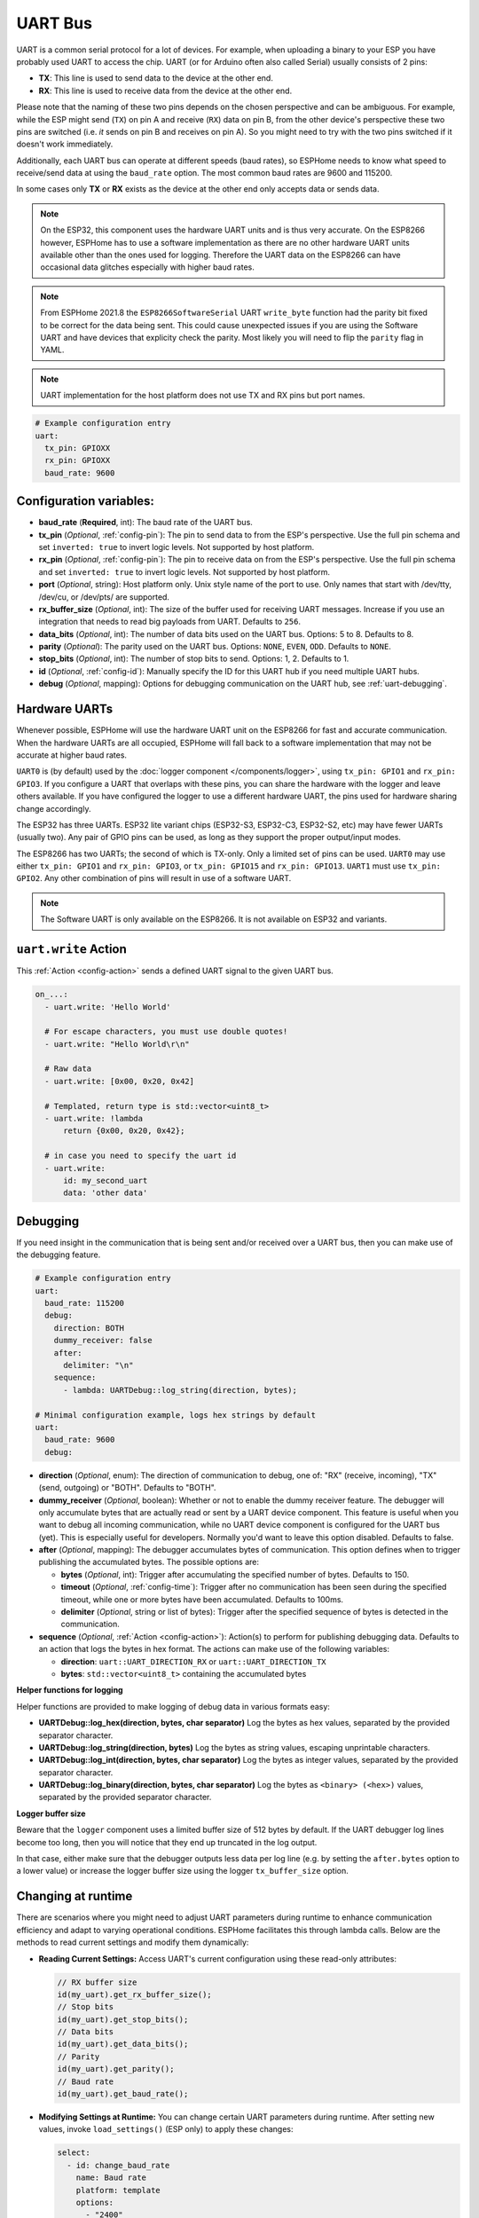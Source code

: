 .. _uart:

UART Bus
========

.. seo::
    :description: Instructions for setting up a UART serial bus on ESPs
    :image: uart.svg
    :keywords: UART, serial bus

UART is a common serial protocol for a lot of devices. For example, when uploading a binary to your ESP
you have probably used UART to access the chip. UART (or for Arduino often also called Serial) usually
consists of 2 pins:

- **TX**: This line is used to send data to the device at the other end.
- **RX**: This line is used to receive data from the device at the other end.

Please note that the naming of these two pins depends on the chosen perspective and can be ambiguous. For example,
while the ESP might send (``TX``) on pin A and receive (``RX``) data on pin B, from the other device's
perspective these two pins are switched (i.e. *it* sends on pin B and receives on pin A). So you might
need to try with the two pins switched if it doesn't work immediately.

Additionally, each UART bus can operate at different speeds (baud rates), so ESPHome needs to know what speed to
receive/send data at using the ``baud_rate`` option. The most common baud rates are 9600 and 115200.

In some cases only **TX** or **RX** exists as the device at the other end only accepts data or sends data.

.. note::

    On the ESP32, this component uses the hardware UART units and is thus very accurate. On the ESP8266 however,
    ESPHome has to use a software implementation as there are no other hardware UART units available other than the
    ones used for logging. Therefore the UART data on the ESP8266 can have occasional data glitches especially with
    higher baud rates.

.. note::

    From ESPHome 2021.8 the ``ESP8266SoftwareSerial`` UART ``write_byte`` function had the parity bit fixed to be correct
    for the data being sent. This could cause unexpected issues if you are using the Software UART and have devices that
    explicity check the parity. Most likely you will need to flip the ``parity`` flag in YAML.

.. note::

    UART implementation for the host platform does not use TX and RX pins but port names.

.. code-block:: yaml

    # Example configuration entry
    uart:
      tx_pin: GPIOXX
      rx_pin: GPIOXX
      baud_rate: 9600

Configuration variables:
------------------------

- **baud_rate** (**Required**, int): The baud rate of the UART bus.
- **tx_pin** (*Optional*, :ref:`config-pin`): The pin to send data to from the ESP's perspective. Use the full pin schema and set ``inverted: true`` to invert logic levels. Not supported by host platform.
- **rx_pin** (*Optional*, :ref:`config-pin`): The pin to receive data on from the ESP's perspective. Use the full pin schema and set ``inverted: true`` to invert logic levels. Not supported by host platform.
- **port** (*Optional*, string): Host platform only. Unix style name of the port to use. Only names that start with /dev/tty, /dev/cu, or /dev/pts/ are supported.
- **rx_buffer_size** (*Optional*, int): The size of the buffer used for receiving UART messages. Increase if you use an integration that needs to read big payloads from UART. Defaults to ``256``.
- **data_bits** (*Optional*, int): The number of data bits used on the UART bus. Options: 5 to 8. Defaults to 8.
- **parity** (*Optional*): The parity used on the UART bus. Options: ``NONE``, ``EVEN``, ``ODD``. Defaults to ``NONE``.
- **stop_bits** (*Optional*, int): The number of stop bits to send. Options: 1, 2. Defaults to 1.
- **id** (*Optional*, :ref:`config-id`): Manually specify the ID for this UART hub if you need multiple UART hubs.
- **debug** (*Optional*, mapping): Options for debugging communication on the UART hub, see :ref:`uart-debugging`.

.. _uart-hardware_uarts:

Hardware UARTs
--------------

Whenever possible, ESPHome will use the hardware UART unit on the ESP8266 for fast and accurate communication.
When the hardware UARTs are all occupied, ESPHome will fall back to a software implementation that may not
be accurate at higher baud rates.

``UART0`` is (by default) used by the :doc:`logger component </components/logger>`, using ``tx_pin: GPIO1`` and
``rx_pin: GPIO3``. If you configure a UART that overlaps with these pins, you can share the hardware with the
logger and leave others available. If you have configured the logger to use a different hardware UART, the pins
used for hardware sharing change accordingly.

The ESP32 has three UARTs. ESP32 lite variant chips (ESP32-S3, ESP32-C3, ESP32-S2, etc) may have fewer UARTs (usually two). Any pair of GPIO pins can be used, as long as they support the proper output/input modes.

The ESP8266 has two UARTs; the second of which is TX-only. Only a limited set of pins can be used. ``UART0`` may
use either ``tx_pin: GPIO1`` and ``rx_pin: GPIO3``, or ``tx_pin: GPIO15`` and ``rx_pin: GPIO13``. ``UART1`` must
use ``tx_pin: GPIO2``. Any other combination of pins will result in use of a software UART.

.. note::

    The Software UART is only available on the ESP8266. It is not available on ESP32 and variants.

.. _uart-write_action:

``uart.write`` Action
---------------------

This :ref:`Action <config-action>` sends a defined UART signal to the given UART bus.

.. code-block:: yaml

    on_...:
      - uart.write: 'Hello World'

      # For escape characters, you must use double quotes!
      - uart.write: "Hello World\r\n"

      # Raw data
      - uart.write: [0x00, 0x20, 0x42]

      # Templated, return type is std::vector<uint8_t>
      - uart.write: !lambda
          return {0x00, 0x20, 0x42};

      # in case you need to specify the uart id
      - uart.write:
          id: my_second_uart
          data: 'other data'

.. _uart-debugging:

Debugging
---------

If you need insight in the communication that is being sent and/or received over a UART bus, then you can make use
of the debugging feature.

.. code-block:: yaml

    # Example configuration entry
    uart:
      baud_rate: 115200
      debug:
        direction: BOTH
        dummy_receiver: false
        after:
          delimiter: "\n"
        sequence:
          - lambda: UARTDebug::log_string(direction, bytes);

    # Minimal configuration example, logs hex strings by default
    uart:
      baud_rate: 9600
      debug:

- **direction** (*Optional*, enum): The direction of communication to debug, one of: "RX" (receive, incoming),
  "TX" (send, outgoing) or "BOTH". Defaults to "BOTH".
- **dummy_receiver** (*Optional*, boolean): Whether or not to enable the dummy receiver feature. The debugger
  will only accumulate bytes that are actually read or sent by a UART device component. This feature is
  useful when you want to debug all incoming communication, while no UART device component is configured
  for the UART bus (yet). This is especially useful for developers. Normally you'd want to leave this
  option disabled. Defaults to false.
- **after** (*Optional*, mapping): The debugger accumulates bytes of communication. This option defines when
  to trigger publishing the accumulated bytes. The possible options are:

  - **bytes** (*Optional*, int): Trigger after accumulating the specified number of bytes. Defaults to 150.
  - **timeout** (*Optional*, :ref:`config-time`): Trigger after no communication has been seen during the
    specified timeout, while one or more bytes have been accumulated. Defaults to 100ms.
  - **delimiter** (*Optional*, string or list of bytes): Trigger after the specified sequence of bytes is
    detected in the communication.

- **sequence** (*Optional*, :ref:`Action <config-action>`): Action(s) to perform for publishing debugging data.
  Defaults to an action that logs the bytes in hex format. The actions can make use of the following variables:

  - **direction**: ``uart::UART_DIRECTION_RX`` or ``uart::UART_DIRECTION_TX``
  - **bytes**: ``std::vector<uint8_t>`` containing the accumulated bytes

**Helper functions for logging**

Helper functions are provided to make logging of debug data in various formats easy:

- **UARTDebug::log_hex(direction, bytes, char separator)** Log the bytes as hex values, separated by the provided
  separator character.
- **UARTDebug::log_string(direction, bytes)** Log the bytes as string values, escaping unprintable characters.
- **UARTDebug::log_int(direction, bytes, char separator)** Log the bytes as integer values, separated by the provided
  separator character.
- **UARTDebug::log_binary(direction, bytes, char separator)** Log the bytes as ``<binary> (<hex>)`` values,
  separated by the provided separator character.

**Logger buffer size**

Beware that the ``logger`` component uses a limited buffer size of 512 bytes by default. If the UART
debugger log lines become too long, then you will notice that they end up truncated in the log output.

In that case, either make sure that the debugger outputs less data per log line (e.g. by setting the
``after.bytes`` option to a lower value) or increase the logger buffer size using the logger
``tx_buffer_size`` option.

.. _uart-runtime_change:

Changing at runtime
-------------------

There are scenarios where you might need to adjust UART parameters during runtime to enhance communication efficiency
and adapt to varying operational conditions. ESPHome facilitates this through lambda calls.
Below are the methods to read current settings and modify them dynamically:

- **Reading Current Settings:** Access UART's current configuration using these read-only attributes:

  .. code-block:: cpp

      // RX buffer size
      id(my_uart).get_rx_buffer_size();
      // Stop bits
      id(my_uart).get_stop_bits();
      // Data bits
      id(my_uart).get_data_bits();
      // Parity
      id(my_uart).get_parity();
      // Baud rate
      id(my_uart).get_baud_rate();

- **Modifying Settings at Runtime:** You can change certain UART parameters during runtime.
  After setting new values, invoke ``load_settings()`` (ESP only) to apply these changes:

  .. code-block:: yaml

      select:
        - id: change_baud_rate
          name: Baud rate
          platform: template
          options:
            - "2400"
            - "9600"
            - "38400"
            - "57600"
            - "115200"
            - "256000"
            - "512000"
            - "921600"
          initial_option: "115200"
          optimistic: true
          restore_value: True
          internal: false
          entity_category: config
          icon: mdi:swap-horizontal
          set_action:
            - lambda: |-
                id(my_uart).flush();
                uint32_t new_baud_rate = stoi(x);
                ESP_LOGD("change_baud_rate", "Changing baud rate from %i to %i",id(my_uart).get_baud_rate(), new_baud_rate);
                if (id(my_uart).get_baud_rate() != new_baud_rate) {
                  id(my_uart).set_baud_rate(new_baud_rate);
                  id(my_uart).load_settings();
                }

  Available methods for runtime changes:

  .. code-block:: cpp

      // Set TX/RX pins
      id(my_uart).set_tx_pin(InternalGPIOPin *tx_pin);
      id(my_uart).set_rx_pin(InternalGPIOPin *rx_pin);
      // RX buffer size
      id(my_uart).set_rx_buffer_size(size_t rx_buffer_size);
      // Stop bits
      id(my_uart).set_stop_bits(uint8_t stop_bits);
      // Data bits
      id(my_uart).set_data_bits(uint8_t data_bits);
      // Parity
      id(my_uart).set_parity(UARTParityOptions parity);
      // Baud rate
      id(my_uart).set_baud_rate(uint32_t baud_rate);

This flexibility allows for dynamic adaptation to different communication requirements, enhancing the versatility of your ESPHome setup.

UART component with the host platform
-------------------------------------

Since the host platform does not have physical UART pins, the UART component is implemented using Unix-style ports. Instead of using pins,
you can specify the port name to use. This implementation supports also components that have require_tx and require_rx options such as 
smt100 etc.

.. code-block:: yaml

    # Example configuration entry for host platform
    uart:
      baud_rate: 9600
      port: "/dev/ttyUSB0"

See Also
--------

- :doc:`/components/logger`
- :apiref:`uart/uart.h`
- :ghedit:`Edit`
